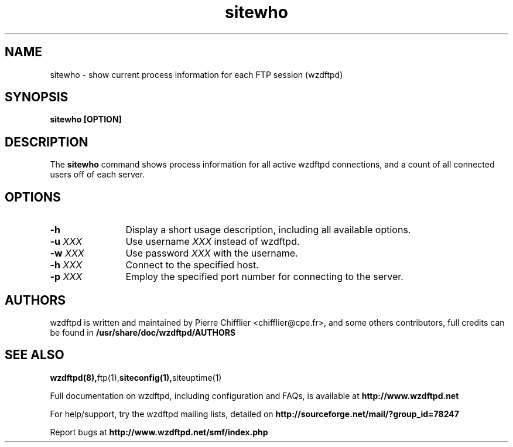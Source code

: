 .TH sitewho 1 "November 2004" "sitewho (wzdftpd)" "wzdftpd tools"
.\" Process with
.\" groff -man -Tascii sitewho.1 
.\"
.SH NAME
sitewho \- show current process information for each FTP session (wzdftpd)
.SH SYNOPSIS
.B sitewho [OPTION]
.SH DESCRIPTION
The
.BI sitewho
command shows process information for all active wzdftpd connections,
and a count of all connected users off of each server.
.SH OPTIONS
.TP 12
.B \-h
Display a short usage description, including all available options.
.TP
.BI \-u " XXX"
Use username \fIXXX\fP instead of wzdftpd. 
.TP
.BI \-w " XXX"
Use password \fIXXX\fP with the username.
.TP
.BI \-h " XXX"
Connect to the specified host.
.TP
.BI \-p " XXX"
Employ the specified port number for connecting to the server.
.TP
.TP
.PD
.BR
.SH AUTHORS
.PP
wzdftpd is written and maintained by Pierre Chifflier <chifflier@cpe.fr>,
and some others contributors, full credits can be found in
.BR /usr/share/doc/wzdftpd/AUTHORS
.PD
.SH SEE ALSO
.BR wzdftpd(8), ftp(1), siteconfig(1), siteuptime(1)
.PP
Full documentation on wzdftpd, including configuration and FAQs, is available at
.BR http://www.wzdftpd.net
.PP 
For help/support, try the wzdftpd mailing lists, detailed on
.BR http://sourceforge.net/mail/?group_id=78247
.PP
Report bugs at
.BR http://www.wzdftpd.net/smf/index.php
